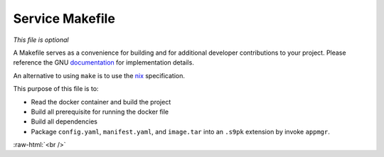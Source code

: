 .. _service_makefile:

****************
Service Makefile
****************

*This file is optional*

A Makefile serves as a convenience for building and for additional developer contributions to your project. Please reference the GNU `documentation <https://www.gnu.org/software/make/manual/html_node/Introduction.html>`_ for implementation details.

An alternative to using ``make`` is to use the `nix <https://nixos.wiki/wiki/Nix>`_ specification.

This purpose of this file is to:

- Read the docker container and build the project
- Build all prerequisite for running the docker file
- Build all dependencies 
- Package ``config.yaml``, ``manifest.yaml``, and ``image.tar`` into an ``.s9pk`` extension by invoke ``appmgr``. 

.. role:: raw-html(raw)
    :format: html

:raw-html:`<br />`